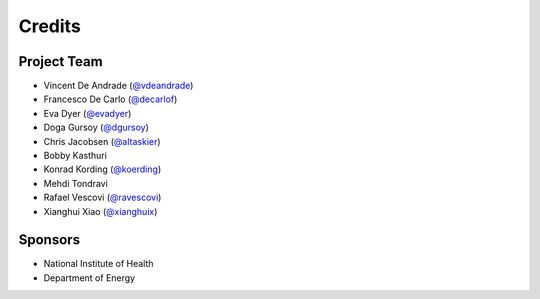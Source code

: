 Credits
=======

Project Team
------------
* Vincent De Andrade (`@vdeandrade`_)
* Francesco De Carlo (`@decarlof`_)
* Eva Dyer (`@evadyer`_)
* Doga Gursoy (`@dgursoy`_)
* Chris Jacobsen (`@altaskier`_)
* Bobby Kasthuri
* Konrad Kording (`@koerding`_)
* Mehdi Tondravi
* Rafael Vescovi (`@ravescovi`_)
* Xianghui Xiao (`@xianghuix`_)

Sponsors
--------
* National Institute of Health
* Department of Energy


.. _`@vdeandrade`: https://github.com/vdeandrade
.. _`@decarlof`: https://github.com/decarlof
.. _`@evadyer`: https://github.com/evadyer
.. _`@dgursoy`: https://github.com/dgursoy
.. _`@altaskier`: https://github.com/altaskier
.. _`@koerding`: https://github.com/koerding
.. _`@ravescovi`: https://github.com/ravescovi
.. _`@xianghuix`: https://github.com/xianghuix
